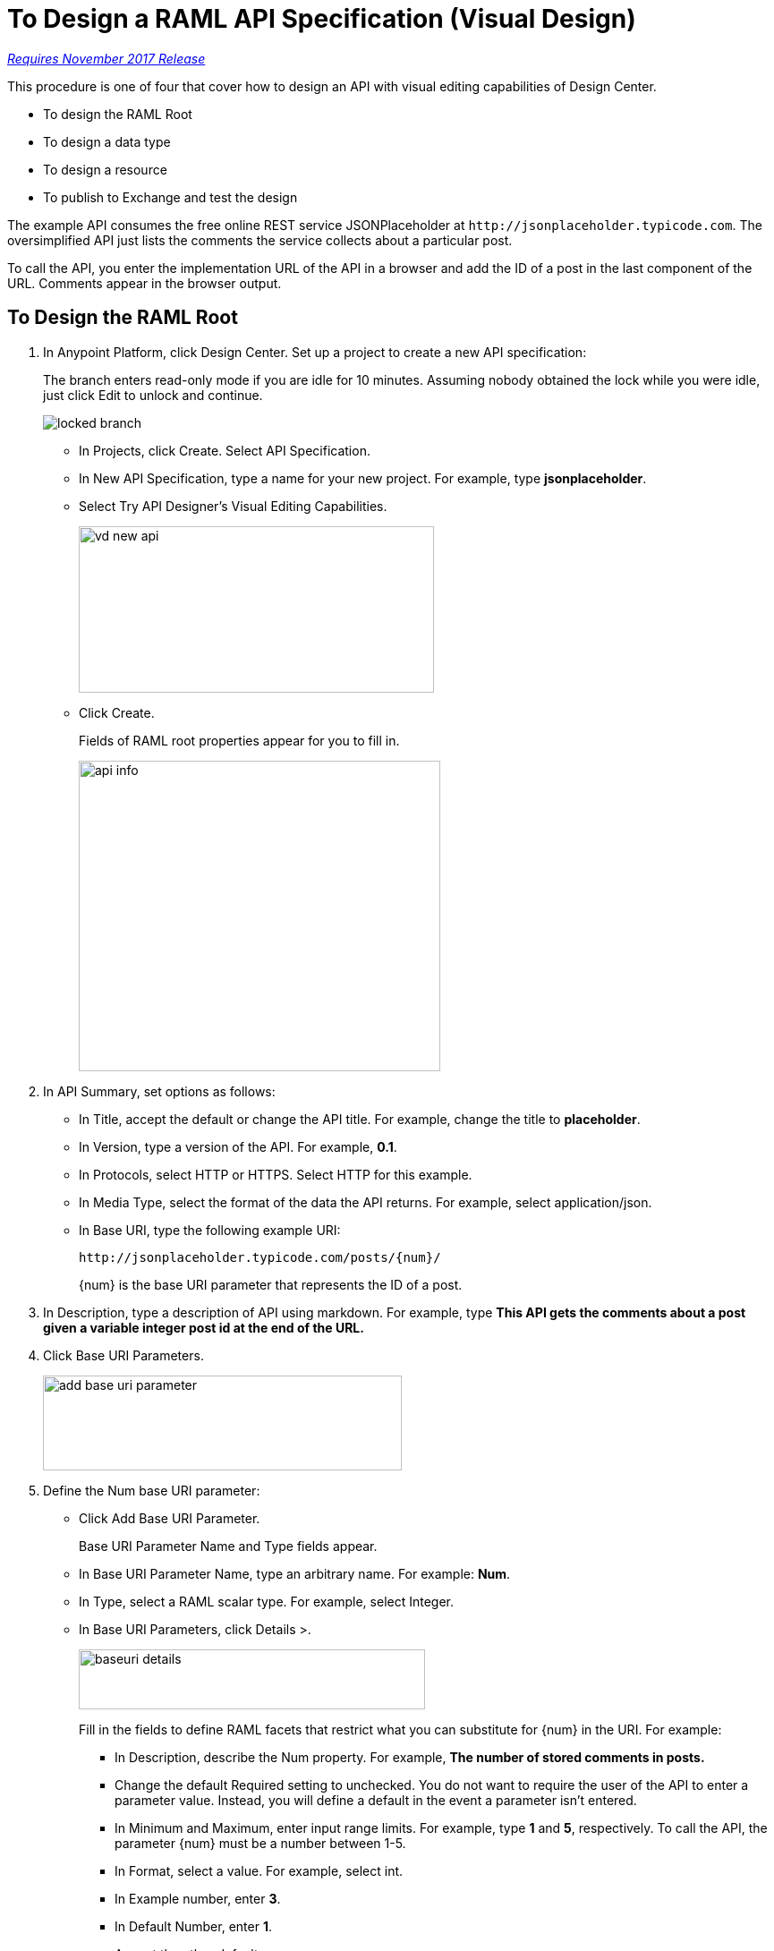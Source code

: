 = To Design a RAML API Specification (Visual Design)

link:/getting-started/api-lifecycle-overview#which-version[_Requires November 2017 Release_]

This procedure is one of four that cover how to design an API with visual editing capabilities of Design Center. 

* To design the RAML Root
* To design a data type
* To design a resource
* To publish to Exchange and test the design

The example API consumes the free online REST service JSONPlaceholder at `+http://jsonplaceholder.typicode.com+`. The oversimplified API just lists the comments the service collects about a particular post. 

To call the API, you enter the implementation URL of the API in a browser and add the ID of a post in the last component of the URL. Comments appear in the browser output.

== To Design the RAML Root

. In Anypoint Platform, click Design Center. Set up a project to create a new API specification:
+
The branch enters read-only mode if you are idle for 10 minutes. Assuming nobody obtained the lock while you were idle, just click Edit to unlock and continue.
+
image::locked-branch.png[]
+
* In Projects, click Create. Select API Specification.
+
* In New API Specification, type a name for your new project. For example, type *jsonplaceholder*. 
* Select Try API Designer's Visual Editing Capabilities.
+
image::vd-new-api.png[height=186,width=397]
+
* Click Create.
+
Fields of RAML root properties appear for you to fill in. 
+
image::api-info.png[height=347,width=404]
+
. In API Summary, set options as follows:
+
* In Title, accept the default or change the API title. For example, change the title to *placeholder*.
* In Version, type a version of the API. For example, *0.1*.
* In Protocols, select HTTP or HTTPS. Select HTTP for this example.
* In Media Type, select the format of the data the API returns. For example, select application/json.
* In Base URI, type the following example URI:
+
`+http://jsonplaceholder.typicode.com/posts/{num}/+`
+
{num} is the base URI parameter that represents the ID of a post.
+
. In Description, type a description of API using markdown. For example, type *This API gets the comments about a post given a variable integer post **id** at the end of the URL.*
+
. Click Base URI Parameters.
+
image::add-base-uri-parameter.png[height=106,width=401]
+
. Define the Num base URI parameter: 
+
* Click Add Base URI Parameter.
+
Base URI Parameter Name and Type fields appear.
+
* In Base URI Parameter Name, type an arbitrary name. For example: *Num*. 
* In Type, select a RAML scalar type. For example, select Integer.
* In Base URI Parameters, click Details >.
+
image::baseuri-details.png[height=67,width=387]
+
Fill in the fields to define RAML facets that restrict what you can substitute for {num} in the URI. For example:
+
** In Description, describe the Num property. For example, *The number of stored comments in posts.*
** Change the default Required setting to unchecked. You do not want to require the user of the API to enter a parameter value. Instead, you will define a default in the event a parameter isn't entered.
** In Minimum and Maximum, enter input range limits. For example, type *1* and *5*, respectively. To call the API, the parameter {num} must be a number between 1-5.
** In Format, select a value. For example, select int.
** In Example number, enter *3*.
** In Default Number, enter *1*.
** Accept the other defaults.
+
The generated RAML code appears on the right. 
+
----
#%RAML 1.0
title: placeholder
description: This API gets the comments about a post given a variable integer post **id** at the end of the URL.
version: '0.1'
mediaType: application/json
protocols:
  - HTTP
baseUriParameters:
  Num: 
    maximum: 5
    minimum: 1
    format: int
    example: 3
    description: The number of stored comments in posts
    default: 1
    type: integer
    required: false
baseUri: http://jsonplaceholder.typicode.com/posts/{num}/
----

Next, design a data type.

== See Also

* link:/design-center/v/1.0/design-data-type-v-task[To Design a Data Type]



